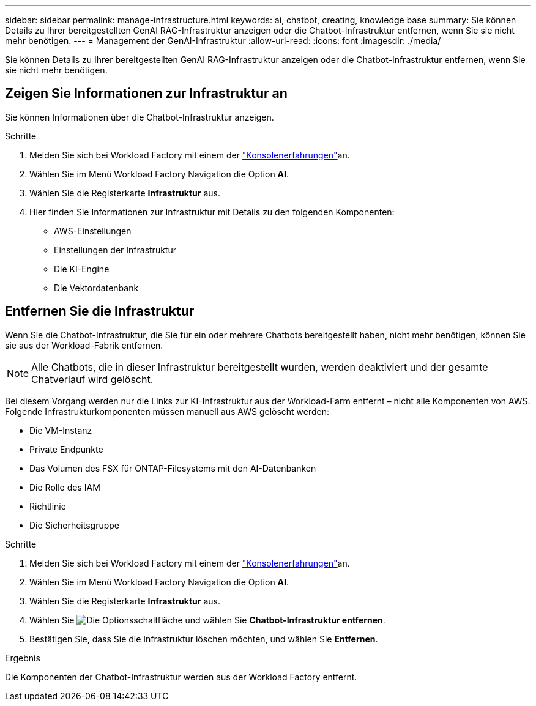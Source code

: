 ---
sidebar: sidebar 
permalink: manage-infrastructure.html 
keywords: ai, chatbot, creating, knowledge base 
summary: Sie können Details zu Ihrer bereitgestellten GenAI RAG-Infrastruktur anzeigen oder die Chatbot-Infrastruktur entfernen, wenn Sie sie nicht mehr benötigen. 
---
= Management der GenAI-Infrastruktur
:allow-uri-read: 
:icons: font
:imagesdir: ./media/


[role="lead"]
Sie können Details zu Ihrer bereitgestellten GenAI RAG-Infrastruktur anzeigen oder die Chatbot-Infrastruktur entfernen, wenn Sie sie nicht mehr benötigen.



== Zeigen Sie Informationen zur Infrastruktur an

Sie können Informationen über die Chatbot-Infrastruktur anzeigen.

.Schritte
. Melden Sie sich bei Workload Factory mit einem der link:https://docs.netapp.com/us-en/workload-setup-admin/console-experiences.html["Konsolenerfahrungen"^]an.
. Wählen Sie im Menü Workload Factory Navigation die Option *AI*.
. Wählen Sie die Registerkarte *Infrastruktur* aus.
. Hier finden Sie Informationen zur Infrastruktur mit Details zu den folgenden Komponenten:
+
** AWS-Einstellungen
** Einstellungen der Infrastruktur
** Die KI-Engine
** Die Vektordatenbank






== Entfernen Sie die Infrastruktur

Wenn Sie die Chatbot-Infrastruktur, die Sie für ein oder mehrere Chatbots bereitgestellt haben, nicht mehr benötigen, können Sie sie aus der Workload-Fabrik entfernen.


NOTE: Alle Chatbots, die in dieser Infrastruktur bereitgestellt wurden, werden deaktiviert und der gesamte Chatverlauf wird gelöscht.

Bei diesem Vorgang werden nur die Links zur KI-Infrastruktur aus der Workload-Farm entfernt – nicht alle Komponenten von AWS. Folgende Infrastrukturkomponenten müssen manuell aus AWS gelöscht werden:

* Die VM-Instanz
* Private Endpunkte
* Das Volumen des FSX für ONTAP-Filesystems mit den AI-Datenbanken
* Die Rolle des IAM
* Richtlinie
* Die Sicherheitsgruppe


.Schritte
. Melden Sie sich bei Workload Factory mit einem der link:https://docs.netapp.com/us-en/workload-setup-admin/console-experiences.html["Konsolenerfahrungen"^]an.
. Wählen Sie im Menü Workload Factory Navigation die Option *AI*.
. Wählen Sie die Registerkarte *Infrastruktur* aus.
. Wählen Sie image:icon-action.png["Die Optionsschaltfläche"] und wählen Sie *Chatbot-Infrastruktur entfernen*.
. Bestätigen Sie, dass Sie die Infrastruktur löschen möchten, und wählen Sie *Entfernen*.


.Ergebnis
Die Komponenten der Chatbot-Infrastruktur werden aus der Workload Factory entfernt.
